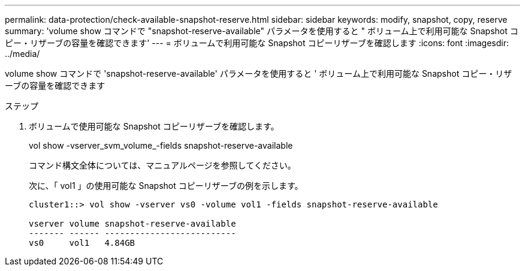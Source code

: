 ---
permalink: data-protection/check-available-snapshot-reserve.html 
sidebar: sidebar 
keywords: modify, snapshot, copy, reserve 
summary: 'volume show コマンドで "snapshot-reserve-available" パラメータを使用すると " ボリューム上で利用可能な Snapshot コピー・リザーブの容量を確認できます' 
---
= ボリュームで利用可能な Snapshot コピーリザーブを確認します
:icons: font
:imagesdir: ../media/


[role="lead"]
volume show コマンドで 'snapshot-reserve-available' パラメータを使用すると ' ボリューム上で利用可能な Snapshot コピー・リザーブの容量を確認できます

.ステップ
. ボリュームで使用可能な Snapshot コピーリザーブを確認します。
+
vol show -vserver_svm_volume_-fields snapshot-reserve-available

+
コマンド構文全体については、マニュアルページを参照してください。

+
次に、「 vol1 」の使用可能な Snapshot コピーリザーブの例を示します。

+
[listing]
----
cluster1::> vol show -vserver vs0 -volume vol1 -fields snapshot-reserve-available

vserver volume snapshot-reserve-available
------- ------ --------------------------
vs0     vol1   4.84GB
----

